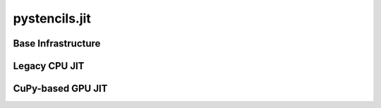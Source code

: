 pystencils.jit
==============

.. module:: pystencils.jit

Base Infrastructure
-------------------

.. autosummary::
  :toctree: generated
  :nosignatures:
  :template: autosummary/entire_class.rst

    KernelWrapper
    JitBase
    NoJit

.. autodata:: no_jit

Legacy CPU JIT
--------------

.. autosummary::
  :toctree: generated
  :nosignatures:
  :template: autosummary/entire_class.rst

  LegacyCpuJit

CuPy-based GPU JIT
------------------

.. autosummary::
  :toctree: generated
  :nosignatures:
  :template: autosummary/entire_class.rst

  CupyJit
  CupyKernelWrapper
  LaunchGrid
